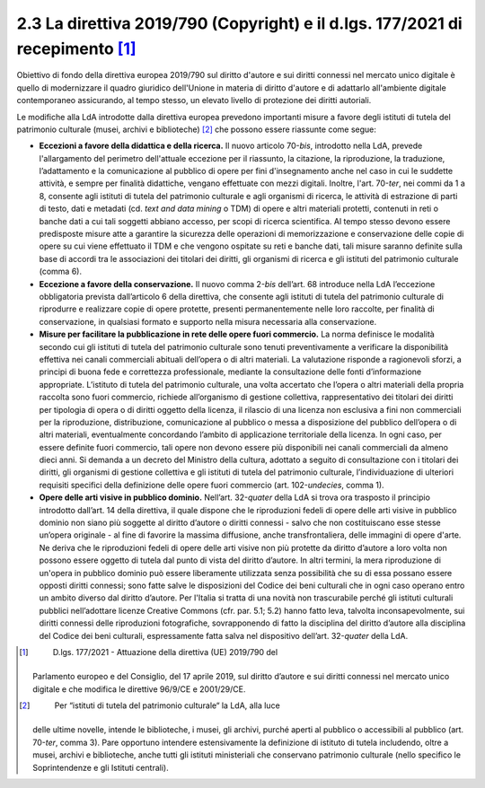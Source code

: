 2.3 La direttiva 2019/790 (Copyright) e il d.lgs. 177/2021 di recepimento [1]_
==============================================================================

Obiettivo di fondo della direttiva europea 2019/790 sul diritto d'autore
e sui diritti connessi nel mercato unico digitale è quello di
modernizzare il quadro giuridico dell'Unione in materia di diritto
d'autore e di adattarlo all'ambiente digitale contemporaneo assicurando,
al tempo stesso, un elevato livello di protezione dei diritti autoriali.

Le modifiche alla LdA introdotte dalla direttiva europea prevedono
importanti misure a favore degli istituti di tutela del patrimonio
culturale (musei, archivi e biblioteche) [2]_ che possono essere
riassunte come segue:

-  **Eccezioni a favore della didattica e della ricerca.** Il nuovo
   articolo 70-\ *bis*, introdotto nella LdA, prevede l'allargamento del
   perimetro dell'attuale eccezione per il riassunto, la citazione, la
   riproduzione, la traduzione, l’adattamento e la comunicazione al
   pubblico di opere per fini d'insegnamento anche nel caso in cui le
   suddette attività, e sempre per finalità didattiche, vengano
   effettuate con mezzi digitali. Inoltre, l'art. 70-\ *ter*, nei commi
   da 1 a 8, consente agli istituti di tutela del patrimonio culturale e
   agli organismi di ricerca, le attività di estrazione di parti di
   testo, dati e metadati (cd. *text and data mining* o TDM) di opere e
   altri materiali protetti, contenuti in reti o banche dati a cui tali
   soggetti abbiano accesso, per scopi di ricerca scientifica. Al tempo
   stesso devono essere predisposte misure atte a garantire la sicurezza
   delle operazioni di memorizzazione e conservazione delle copie di
   opere su cui viene effettuato il TDM e che vengono ospitate su reti e
   banche dati, tali misure saranno definite sulla base di accordi tra
   le associazioni dei titolari dei diritti, gli organismi di ricerca e
   gli istituti del patrimonio culturale (comma 6).

-  **Eccezione a favore della conservazione.** Il nuovo comma 2-\ *bis*
   dell’art. 68 introduce nella LdA l’eccezione obbligatoria prevista
   dall’articolo 6 della direttiva, che consente agli istituti di tutela
   del patrimonio culturale di riprodurre e realizzare copie di opere
   protette, presenti permanentemente nelle loro raccolte, per finalità
   di conservazione, in qualsiasi formato e supporto nella misura
   necessaria alla conservazione.

-  **Misure per facilitare la pubblicazione in rete delle opere fuori
   commercio.** La norma definisce le modalità secondo cui gli istituti
   di tutela del patrimonio culturale sono tenuti preventivamente a
   verificare la disponibilità effettiva nei canali commerciali abituali
   dell’opera o di altri materiali. La valutazione risponde a
   ragionevoli sforzi, a principi di buona fede e correttezza
   professionale, mediante la consultazione delle fonti d’informazione
   appropriate. L’istituto di tutela del patrimonio culturale, una volta
   accertato che l’opera o altri materiali della propria raccolta sono
   fuori commercio, richiede all’organismo di gestione collettiva,
   rappresentativo dei titolari dei diritti per tipologia di opera o di
   diritti oggetto della licenza, il rilascio di una licenza non
   esclusiva a fini non commerciali per la riproduzione, distribuzione,
   comunicazione al pubblico o messa a disposizione del pubblico
   dell’opera o di altri materiali, eventualmente concordando l’ambito
   di applicazione territoriale della licenza. In ogni caso, per essere
   definite fuori commercio, tali opere non devono essere più
   disponibili nei canali commerciali da almeno dieci anni. Si demanda a
   un decreto del Ministro della cultura, adottato a seguito di
   consultazione con i titolari dei diritti, gli organismi di gestione
   collettiva e gli istituti di tutela del patrimonio culturale,
   l’individuazione di ulteriori requisiti specifici della definizione
   delle opere fuori commercio (art. 102-\ *undecies*, comma 1).

-  **Opere delle arti visive in pubblico dominio.** Nell’art.
   32-\ *quater* della LdA si trova ora trasposto il principio
   introdotto dall’art. 14 della direttiva, il quale dispone che le
   riproduzioni fedeli di opere delle arti visive in pubblico dominio
   non siano più soggette al diritto d’autore o diritti connessi - salvo
   che non costituiscano esse stesse un’opera originale - al fine di
   favorire la massima diffusione, anche transfrontaliera, delle
   immagini di opere d'arte. Ne deriva che le riproduzioni fedeli di
   opere delle arti visive non più protette da diritto d’autore a loro
   volta non possono essere oggetto di tutela dal punto di vista del
   diritto d’autore. In altri termini, la mera riproduzione di un'opera
   in pubblico dominio può essere liberamente utilizzata senza
   possibilità che su di essa possano essere opposti diritti connessi;
   sono fatte salve le disposizioni del Codice dei beni culturali che in
   ogni caso operano entro un ambito diverso dal diritto d’autore. Per
   l'Italia si tratta di una novità non trascurabile perché gli istituti
   culturali pubblici nell’adottare licenze Creative Commons (cfr. par.
   5.1; 5.2) hanno fatto leva, talvolta inconsapevolmente, sui diritti
   connessi delle riproduzioni fotografiche, sovrapponendo di fatto la
   disciplina del diritto d’autore alla disciplina del Codice dei beni
   culturali, espressamente fatta salva nel dispositivo dell’art.
   32-\ *quater* della LdA.

.. [1]
    D.lgs. 177/2021 - Attuazione della direttiva (UE) 2019/790 del
   Parlamento europeo e del Consiglio, del 17 aprile 2019, sul diritto
   d’autore e sui diritti connessi nel mercato unico digitale e che
   modifica le direttive 96/9/CE e 2001/29/CE.

.. [2]
    Per “istituti di tutela del patrimonio culturale“ la LdA, alla luce
   delle ultime novelle, intende le biblioteche, i musei, gli archivi,
   purché aperti al pubblico o accessibili al pubblico (art.
   70-\ \ *ter*, comma 3). Pare opportuno intendere estensivamente la
   definizione di istituto di tutela includendo, oltre a musei, archivi
   e biblioteche, anche tutti gli istituti ministeriali che conservano
   patrimonio culturale (nello specifico le Soprintendenze e gli
   Istituti centrali).

